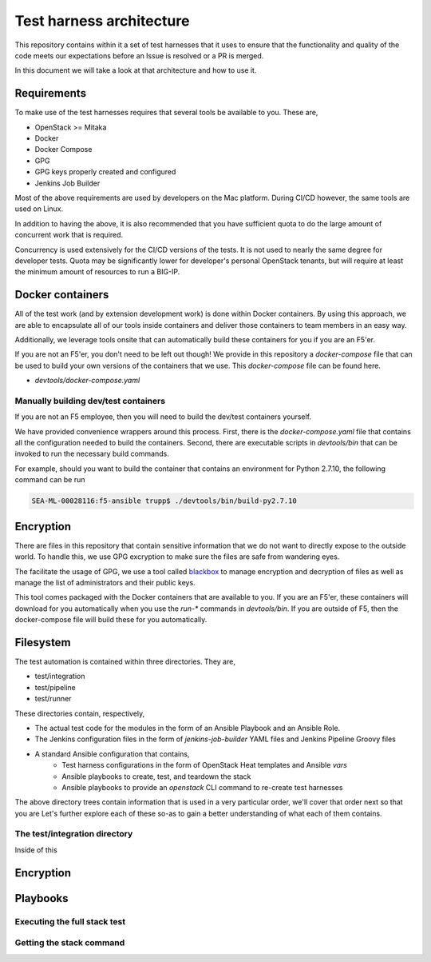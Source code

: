 Test harness architecture
=========================

This repository contains within it a set of test harnesses that it uses to ensure that
the functionality and quality of the code meets our expectations before an Issue is
resolved or a PR is merged.

In this document we will take a look at that architecture and how to use it.

Requirements
------------

To make use of the test harnesses requires that several tools be available to you.
These are,

* OpenStack >= Mitaka
* Docker
* Docker Compose
* GPG
* GPG keys properly created and configured
* Jenkins Job Builder

Most of the above requirements are used by developers on the Mac platform. During CI/CD
however, the same tools are used on Linux.

In addition to having the above, it is also recommended that you have sufficient quota
to do the large amount of concurrent work that is required.

Concurrency is used extensively for the CI/CD versions of the tests. It is not used
to nearly the same degree for developer tests. Quota may be significantly lower for
developer's personal OpenStack tenants, but will require at least the minimum amount
of resources to run a BIG-IP.

Docker containers
-----------------

All of the test work (and by extension development work) is done within Docker containers.
By using this approach, we are able to encapsulate all of our tools inside containers
and deliver those containers to team members in an easy way.

Additionally, we leverage tools onsite that can automatically build these containers
for you if you are an F5'er.

If you are not an F5'er, you don't need to be left out though! We provide in this
repository a `docker-compose` file that can be used to build your own versions of the
containers that we use. This `docker-compose` file can be found here.

* `devtools/docker-compose.yaml`

Manually building dev/test containers
~~~~~~~~~~~~~~~~~~~~~~~~~~~~~~~~~~~~~

If you are not an F5 employee, then you will need to build the dev/test containers
yourself.

We have provided convenience wrappers around this process. First, there is the
`docker-compose.yaml` file that contains all the configuration needed to build the
containers. Second, there are executable scripts in `devtools/bin` that can be invoked
to run the necessary build commands.

For example, should you want to build the container that contains an environment for
Python 2.7.10, the following command can be run

.. code-block:: bash

   SEA-ML-00028116:f5-ansible trupp$ ./devtools/bin/build-py2.7.10


Encryption
----------

There are files in this repository that contain sensitive information that we do not want
to directly expose to the outside world. To handle this, we use GPG excryption to make
sure the files are safe from wandering eyes.

The facilitate the usage of GPG, we use a tool called `blackbox`_ to manage encryption
and decryption of files as well as manage the list of administrators and their public keys.

This tool comes packaged with the Docker containers that are available to you. If you
are an F5'er, these containers will download for you automatically when you use the
`run-*` commands in `devtools/bin`. If you are outside of F5, then the docker-compose
file will build these for you automatically.

Filesystem
----------

The test automation is contained within three directories. They are,

* test/integration
* test/pipeline
* test/runner

These directories contain, respectively,

* The actual test code for the modules in the form of an Ansible Playbook and an
  Ansible Role.
* The Jenkins configuration files in the form of `jenkins-job-builder` YAML files and
  Jenkins Pipeline Groovy files
* A standard Ansible configuration that contains,
   * Test harness configurations in the form of OpenStack Heat templates and Ansible `vars`
   * Ansible playbooks to create, test, and teardown the stack
   * Ansible playbooks to provide an `openstack` CLI command to re-create test harnesses

The above directory trees contain information that is used in a very particular order,
we'll cover that order next so that you are
Let's further explore each of these so-as to gain a better understanding of what each of
them contains.

The test/integration directory
~~~~~~~~~~~~~~~~~~~~~~~~~~~~~~

Inside of this

Encryption
----------

Playbooks
---------

Executing the full stack test
~~~~~~~~~~~~~~~~~~~~~~~~~~~~~

Getting the stack command
~~~~~~~~~~~~~~~~~~~~~~~~~


.. _Calulating quota:
.. _blackbox: https://github.com/StackExchange/blackbox

